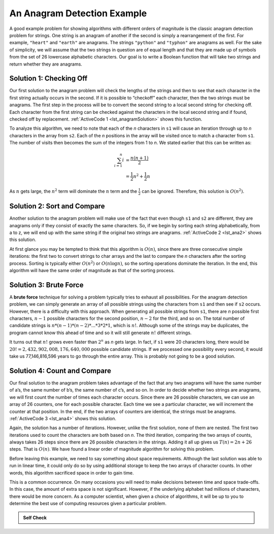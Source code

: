 ..  Copyright (C)  Brad Miller, David Ranum, and Jan Pearce
    This work is licensed under the Creative Commons Attribution-NonCommercial-ShareAlike 4.0 International License. To view a copy of this license, visit http://creativecommons.org/licenses/by-nc-sa/4.0/.


An Anagram Detection Example
----------------------------

A good example problem for showing algorithms with different orders of
magnitude is the classic anagram detection problem for strings. One
string is an anagram of another if the second is simply a rearrangement
of the first. For example, ``"heart"`` and ``"earth"`` are anagrams. The
strings ``"python"`` and ``"typhon"`` are anagrams as well. For the sake
of simplicity, we will assume that the two strings in question are of
equal length and that they are made up of symbols from the set of 26
lowercase alphabetic characters. Our goal is to write a Boolean function
that will take two strings and return whether they are anagrams.

Solution 1: Checking Off
^^^^^^^^^^^^^^^^^^^^^^^^

Our first solution to the anagram problem will check the lengths of the
strings and then to see that each character in the first string actually
occurs in the second. If it is possible to “checkoff” each character, then
the two strings must be anagrams. The first step in the
process will be to convert the second string to a local second string
for checking off.
Each character
from the first string can be checked against the characters in the local second string
and if found, checked off by replacement. :ref:`ActiveCode 1 <lst_anagramSolution>` shows this function.

.. _lst_anagramSolution:

.. tabbed:: ec5

  .. tab:: Python

    .. activecode:: active0py
        :caption: Checking Off Python

        #checks to see if the anagrams have the same number of characters

        def anagramSolution1(s1,s2):
            stillOK = True
            if len(s1) != len(s2):
                stillOK = False
                return stillOK

            lists2 = list(s2)
            pos1 = 0

            # checks to see if all of the letters are the same in both inputs 
            while pos1 < len(s1) and stillOK:
                pos2 = 0
                found = False
                while pos2 < len(lists2) and not found:
                    if s1[pos1] == lists2[pos2]:
                        found = True
                    else:
                        pos2 = pos2 + 1

                if found:
                    lists2[pos2] = None
                else:
                    stillOK = False

                pos1 = pos1 + 1

            return stillOK

        def main():
            print(anagramSolution1('abcd','dcba'))
        main()

To analyze this algorithm, we need to note that each of the *n*
characters in ``s1`` will cause an iteration through up to *n*
characters in the array from ``s2``. Each of the *n* positions in the
array will be visited once to match a character from ``s1``. The number
of visits then becomes the sum of the integers from 1 to *n*. We stated
earlier that this can be written as:

.. math::

   \sum_{i=1}^{n} i &= \frac {n(n+1)}{2} \\
                    &= \frac {1}{2}n^{2} + \frac {1}{2}n

As :math:`n` gets large, the :math:`n^{2}` term will dominate the
:math:`n` term and the :math:`\frac {1}{2}` can be ignored.
Therefore, this solution is :math:`O(n^{2})`.

Solution 2: Sort and Compare
^^^^^^^^^^^^^^^^^^^^^^^^^^^^

Another solution to the anagram problem will make use of the fact that
even though ``s1`` and ``s2`` are different, they are anagrams only if
they consist of exactly the same characters. So, if we begin by sorting
each string alphabetically, from a to z, we will end up with the same
string if the original two strings are anagrams. :ref:`ActiveCode 2 <lst_ana2>` shows
this solution.

.. _lst_ana2:

.. tabbed:: ec6

  .. tab:: Python

    .. activecode:: active6py
        :caption: Sort and Compare

        # sorts anagrams in order from a-z, and then compares them
        def anagramSolution2(s1,s2):
            alist1 = list(s1)
            alist2 = list(s2)

            alist1.sort()
            alist2.sort()

            pos = 0
            matches = True

            while pos < len(s1) and matches:
                if alist1[pos]==alist2[pos]:
                    pos = pos + 1
                else:
                    matches = False

            return matches

        def main():
            print(anagramSolution2('abcde','edcba'))
        main()

At first glance you may be tempted to think that this algorithm is
:math:`O(n)`, since there are three consecutive simple iterations:
the first two to convert strings to char arrays and the last
to compare the *n*
characters after the sorting process. Sorting is typically either 
:math:`O(n^{2})` or :math:`O(n\log n)`, so the sorting operations
dominate the iteration. In the end, this algorithm will have the 
same order of magnitude as that of the sorting process.

Solution 3: Brute Force
^^^^^^^^^^^^^^^^^^^^^^^

A **brute force** technique for solving a problem typically tries to
exhaust all possibilities. For the anagram detection problem, we can
simply generate an array of all possible strings using the characters from
``s1`` and then see if ``s2`` occurs. However, there is a difficulty
with this approach. When generating all possible strings from ``s1``,
there are *n* possible first characters, :math:`n-1` possible
characters for the second position, :math:`n-2` for the third, and so
on. The total number of candidate strings is
:math:`n*(n-1)*(n-2)*...*3*2*1`, which is :math:`n!`. Although some
of the strings may be duplicates, the program cannot know this ahead of
time and so it will still generate :math:`n!` different strings.

It turns out that :math:`n!` grows even faster than :math:`2^{n}` as
*n* gets large. In fact, if ``s1`` were 20 characters long, there would
be :math:`20!=2,432,902,008,176,640,000` possible candidate strings.
If we processed one possibility every second, it would take us
77,146,816,596 years to go through the entire array. This is probably not
going to be a good solution.

Solution 4: Count and Compare
^^^^^^^^^^^^^^^^^^^^^^^^^^^^^

Our final solution to the anagram problem takes advantage of the fact
that any two anagrams will have the same number of a’s, the same number
of b’s, the same number of c’s, and so on. In order to decide whether
two strings are anagrams, we will first count the number of times each
character occurs. Since there are 26 possible characters, we can use an array
of 26 counters, one for each possible character. Each time we see a
particular character, we will increment the counter at that position. In
the end, if the two arrays of counters are identical, the strings must be
anagrams. :ref:`ActiveCode 3 <lst_ana4>` shows this solution.

.. _lst_ana4:

.. tabbed:: Count_and_Compare

  .. tab:: Python

    .. activecode:: active7py
        :caption: Count and Compare Python

        """ uses an array to count the number of a ocurrences of the two inputs 
        if the number of occurrences is the same then the input is an anagram """ 
        
        def anagramSolution4(s1,s2):
            c1 = [0]*26
            c2 = [0]*26

            for i in range(len(s1)):
                pos = ord(s1[i])-ord('a')
                c1[pos] = c1[pos] + 1

            for i in range(len(s2)):
                pos = ord(s2[i])-ord('a')
                c2[pos] = c2[pos] + 1

            j = 0
            stillOK = True
            while j<26 and stillOK:
                if c1[j]==c2[j]:
                    j = j + 1
                else:
                    stillOK = False

            return stillOK

        def main():
            print(anagramSolution4('apple','pleap'))
        main()

Again, the solution has a number of iterations. However, unlike the
first solution, none of them are nested. The first two iterations used
to count the characters are both based on *n*. The third iteration,
comparing the two arrays of counts, always takes 26 steps since there are
26 possible characters in the strings. Adding it all up gives us
:math:`T(n)=2n+26` steps. That is :math:`O(n)`. We have found a
linear order of magnitude algorithm for solving this problem.

Before leaving this example, we need to say something about space
requirements. Although the last solution was able to run in linear time,
it could only do so by using additional storage to keep the two arrays of
character counts. In other words, this algorithm sacrificed space in
order to gain time.

This is a common occurrence. On many occasions you will need to make
decisions between time and space trade-offs. In this case, the amount of
extra space is not significant. However, if the underlying alphabet had
millions of characters, there would be more concern. As a computer
scientist, when given a choice of algorithms, it will be up to you to
determine the best use of computing resources given a particular
problem.

.. admonition:: Self Check

   .. mchoice:: analysis_1
       :answer_a: O(n)
       :answer_b: O(n<sup>2</sup>)
       :answer_c: O(log n)
       :answer_d: O(n<sup>3</sup>)
       :correct: b
       :feedback_a: No. In an example like this you want to count the nested loops, especially the loops that are dependent on the same variable, in this case, n.
       :feedback_b: Right! A nested loop like this is O(n<sup>2</sup>).
       :feedback_c: No. log n typically is indicated when the problem is iteratively made smaller
       :feedback_d: No. In an example like this you want to count the nested loops. especially the loops that are dependent on the same variable, in this case, n.

       Given the following code fragment, what is its Big-O running time?

       .. code-block:: cpp

         int main(){
             int test = 0;
             for (int i = 0; i < n; i++){
                 for (int j = 0; j < n; j++){
                     test = test + i * j;
                 }
             }
             return 0;
         }

   .. mchoice:: analysis_2
       :answer_a: O(n)
       :answer_b: O(n<sup>2</sup>)
       :answer_c: O(log n)
       :answer_d: O(n<sup>3</sup>)
       :correct: a
       :feedback_a: Right! Even though there are two loops they are not nested.  You might think of this as O(2n) but we can ignore the constant 2.
       :feedback_b: No. Be careful, in counting loops you want to look carefully at whether or not the loops are nested.
       :feedback_c: No. log n typically is indicated when the problem is iteratively made smaller.
       :feedback_d: No. Be careful, in counting loops you want to look carefully at whether or not the loops are nested.

       Given the following code fragment what is its Big-O running time?

       .. code-block:: cpp

         int main(){
             int test = 0;
             for (int i = 0; i < n; i++){
                 test = test + 1;
             }
             for (int j = 0; j < n; j++){
                 test = test - 1;
             }
             return 0;
         }

   .. mchoice:: analysis_3
       :answer_a: O(n)
       :answer_b: O(n<sup>2</sup>)
       :answer_c: O(log n)
       :answer_d: O(n<sup>3</sup>)
       :correct: c
       :feedback_a: No. Look carefully at the loop variable i.  Notice that the value of i is cut in half each time through the loop.  This is a big hint that the performance is better than O(n)
       :feedback_b: No. Check again, is this a nested loop?
       :feedback_c: Right! The value of i is cut in half each time through the loop so it will only take log n iterations.
       :feedback_d: No. Check again, is this a nested loop?

       Given the following code fragment what is its Big-O running time?

       .. code-block:: cpp

         int main(){
             int i = n;
             int count = 0;
             while (i > 0){
                 count = count + 1;
                 i = i // 2;
             }
             return 0;
         }

   .. fillintheblank:: fill1512

       If an algorithm performing at :math:`O(n^{2})` has the integer 8 as input, what is the worst case scenario for the algorithm?

       - :64: Correct!
         :16: That would be 2n, which would be simplified as n.
         :8: That would be n.
         :.*: Wrong, Try again!

